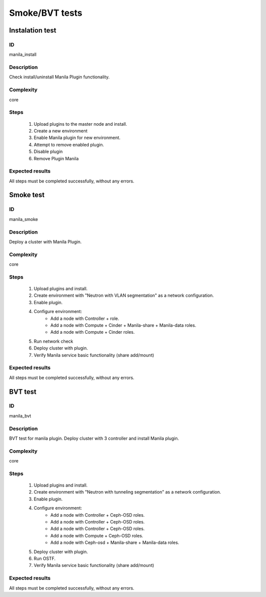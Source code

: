 ===============
Smoke/BVT tests
===============


Instalation test
----------------


ID
##

manila_install


Description
###########

Check install/uninstall Manila Plugin functionality.


Complexity
##########

core


Steps
#####

    1. Upload plugins to the master node and install.
    2. Create a new environment
    3. Enable Manila plugin for new environment.
    4. Attempt to remove enabled plugin.
    5. Disable  plugin
    6. Remove Plugin Manila

Expected results
################

All steps must be completed successfully, without any errors.


Smoke test
----------


ID
##

manila_smoke


Description
###########

Deploy a cluster with Manila Plugin.


Complexity
##########

core


Steps
#####

    1. Upload plugins and install.
    2. Create environment with "Neutron with VLAN segmentation" as
       a network configuration.
    3. Enable plugin.
    4. Configure environment:
        * Add a node with Controller + role.
        * Add a node with Compute + Cinder + Manila-share + Manila-data roles.
        * Add a node with Compute + Cinder roles.
    5. Run network check
    6. Deploy cluster with plugin.
    7. Verify Manila service basic functionality (share add/mount)

Expected results
################

All steps must be completed successfully, without any errors.


BVT test
----------


ID
##

manila_bvt


Description
###########

BVT test for manila plugin. Deploy cluster with 3 controller and install 
Manila plugin.


Complexity
##########

core


Steps
#####

    1. Upload plugins and install.
    2. Create environment with "Neutron with tunneling segmentation" as
       a network configuration.
    3. Enable plugin.
    4. Configure environment:
        * Add a node with Controller + Ceph-OSD roles.
        * Add a node with Controller + Ceph-OSD roles.
        * Add a node with Controller + Ceph-OSD roles.
        * Add a node with Compute + Ceph-OSD roles.
        * Add a node with Ceph-osd + Manila-share + Manila-data roles.
    5. Deploy cluster with plugin.
    6. Run OSTF.
    7. Verify Manila service basic functionality (share add/mount)

Expected results
################

All steps must be completed successfully, without any errors.